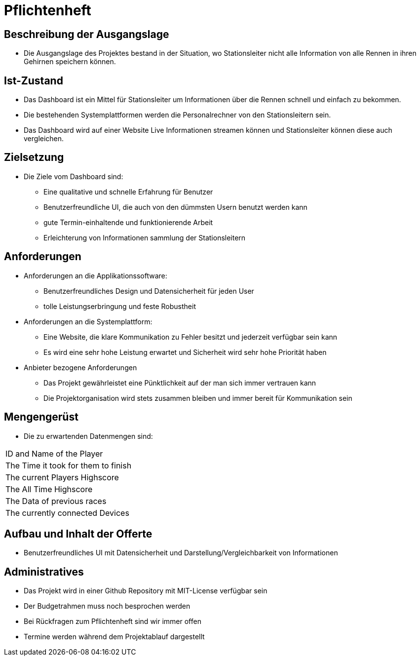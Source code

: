 = Pflichtenheft

== Beschreibung der Ausgangslage
- Die Ausgangslage des Projektes bestand in der Situation, wo Stationsleiter nicht alle Information von alle Rennen in ihren Gehirnen speichern können.

== Ist-Zustand
- Das Dashboard ist ein Mittel für Stationsleiter um Informationen über die Rennen schnell und einfach zu bekommen.
- Die bestehenden Systemplattformen werden die Personalrechner von den Stationsleitern sein.
- Das Dashboard wird auf einer Website Live Informationen streamen können und Stationsleiter können diese auch vergleichen.

== Zielsetzung
- Die Ziele vom Dashboard sind:
* Eine qualitative und schnelle Erfahrung für Benutzer
* Benutzerfreundliche UI, die auch von den dümmsten Usern benutzt werden kann
* gute Termin-einhaltende und funktionierende Arbeit
* Erleichterung von Informationen sammlung der Stationsleitern

== Anforderungen
- Anforderungen an die Applikationssoftware:
* Benutzerfreundliches Design und Datensicherheit für jeden User
* tolle Leistungserbringung und feste Robustheit
- Anforderungen an die Systemplattform:
* Eine Website, die klare Kommunikation zu Fehler besitzt und jederzeit verfügbar sein kann
* Es wird eine sehr hohe Leistung erwartet und Sicherheit wird sehr hohe Priorität haben
- Anbieter bezogene Anforderungen
* Das Projekt gewährleistet eine Pünktlichkeit auf der man sich immer vertrauen kann
* Die Projektorganisation wird stets zusammen bleiben und immer bereit für Kommunikation sein

== Mengengerüst
- Die zu erwartenden Datenmengen sind:
[cols="1,1"]
|===
|ID and Name of the Player
|The Time it took for them to finish
|The current Players Highscore
|The All Time Highscore
|The Data of previous races
|The currently connected Devices
|===

== Aufbau und Inhalt der Offerte
* Benutzerfreundliches UI mit Datensicherheit und Darstellung/Vergleichbarkeit von Informationen

== Administratives
- Das Projekt wird in einer Github Repository mit MIT-License verfügbar sein
- Der Budgetrahmen muss noch besprochen werden
- Bei Rückfragen zum Pflichtenheft sind wir immer offen
- Termine werden während dem Projektablauf dargestellt